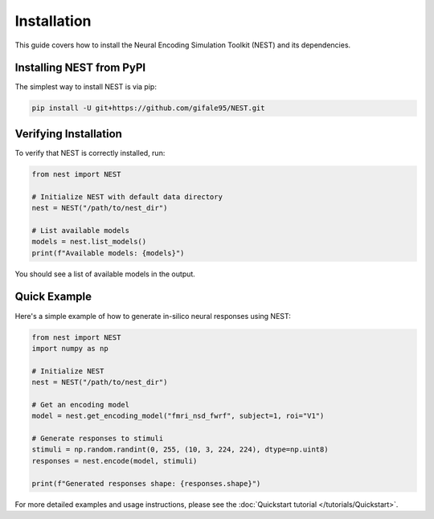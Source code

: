 Installation
============

This guide covers how to install the Neural Encoding Simulation Toolkit (NEST) and its dependencies.


Installing NEST from PyPI
--------------

The simplest way to install NEST is via pip:

.. code-block:: bash

   pip install -U git+https://github.com/gifale95/NEST.git


Verifying Installation
---------------------

To verify that NEST is correctly installed, run:

.. code-block:: python

   from nest import NEST
   
   # Initialize NEST with default data directory
   nest = NEST("/path/to/nest_dir")
   
   # List available models
   models = nest.list_models()
   print(f"Available models: {models}")

You should see a list of available models in the output.


Quick Example
------------
Here's a simple example of how to generate in-silico neural responses using NEST:

.. code-block:: python

   from nest import NEST
   import numpy as np
   
   # Initialize NEST
   nest = NEST("/path/to/nest_dir")
   
   # Get an encoding model
   model = nest.get_encoding_model("fmri_nsd_fwrf", subject=1, roi="V1")
   
   # Generate responses to stimuli
   stimuli = np.random.randint(0, 255, (10, 3, 224, 224), dtype=np.uint8)
   responses = nest.encode(model, stimuli)
   
   print(f"Generated responses shape: {responses.shape}")

For more detailed examples and usage instructions, please see the :doc:`Quickstart tutorial </tutorials/Quickstart>`.


